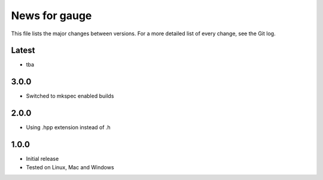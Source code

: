 News for gauge
==============

This file lists the major changes between versions. For a more detailed list
of every change, see the Git log.

Latest
------
* tba

3.0.0
-----
* Switched to mkspec enabled builds

2.0.0
-----
* Using .hpp extension instead of .h

1.0.0
-----
* Initial release
* Tested on Linux, Mac and Windows

